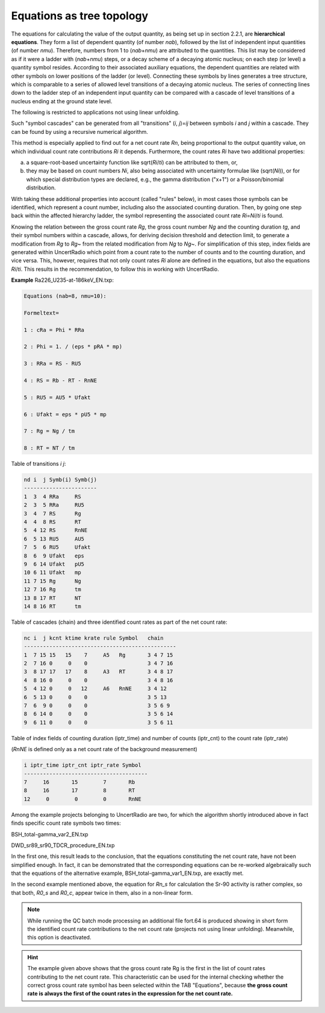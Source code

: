 Equations as tree topology
^^^^^^^^^^^^^^^^^^^^^^^^^^

The equations for calculating the value of the output quantity, as being
set up in section 2.2.1, are **hierarchical equations**. They form a
list of dependent quantity (of number *nab*), followed by the list of
independent input quantities (of number *nmu*). Therefore, numbers from
1 to (*nab*\ +\ *nmu*) are attributed to the quantities. This list may
be considered as if it were a ladder with (*nab*\ +\ *nmu*) steps, or a
decay scheme of a decaying atomic nucleus; on each step (or level) a
quantity symbol resides. According to their associated auxiliary
equations, the dependent quantities are related with other symbols on
lower positions of the ladder (or level). Connecting these symbols by
lines generates a tree structure, which is comparable to a series of
allowed level transitions of a decaying atomic nucleus. The series of
connecting lines down to the ladder step of an independent input
quantity can be compared with a cascade of level transitions of a
nucleus ending at the ground state level.

The following is restricted to applications not using linear unfolding.

Such "symbol cascades" can be generated from all "transitions" (*i*,
*j*)=\ *ij* between symbols *i* and *j* within a cascade. They can be
found by using a recursive numerical algorithm.

This method is especially applied to find out for a net count rate *Rn*,
being proportional to the output quantity value, on which individual
count rate contributions *Ri* it depends. Furthermore, the count rates
*Ri* have two additional properties:

a) a square-root-based uncertainty function like sqrt(*Ri*/*ti*) can be
   attributed to them, or,

b) they may be based on count numbers *Ni*, also being associated with
   uncertainty formulae like (sqrt(*Ni*)), or for which special
   distribution types are declared, e.g., the gamma distribution ("x+1")
   or a Poisson/binomial distribution.

With taking these additional properties into account (called "rules"
below), in most cases those symbols can be identified, which represent a
count number, including also the associated counting duration. Then, by
going one step back within the affected hierarchy ladder, the symbol
representing the associated count rate *Ri*\ =\ *Ni*/*ti* is found.

Knowing the relation between the gross count rate *Rg*, the gross count
number *Ng* and the counting duration *tg*, and their symbol numbers
within a cascade, allows, for deriving decision threshold and detection
limit, to generate a modification from *Rg* to *Rg*\ ~ from the related
modification from *Ng* to *Ng*\ ~. For simplification of this step,
index fields are generated within UncertRadio which point from a count
rate to the number of counts and to the counting duration, and vice
versa. This, however, requires that not only count rates *Ri* alone are
defined in the equations, but also the equations *Ri*/*ti*. This results
in the recommendation, to follow this in working with UncertRadio.

**Example** Ra226_U235-at-186keV_EN.txp:

.. code-block::

    Equations (nab=8, nmu=10):

    Formeltext=

    1 : cRa = Phi * RRa

    2 : Phi = 1. / (eps * pRA * mp)

    3 : RRa = RS - RU5

    4 : RS = Rb - RT - RnNE

    5 : RU5 = AU5 * Ufakt

    6 : Ufakt = eps * pU5 * mp

    7 : Rg = Ng / tm

    8 : RT = NT / tm




Table of transitions *i* *j*:

.. code-block::

    nd i  j Symb(i) Symb(j)
    -----------------------
    1  3  4 RRa     RS
    2  3  5 RRa     RU5
    3  4  7 RS      Rg
    4  4  8 RS      RT
    5  4 12 RS      RnNE
    6  5 13 RU5     AU5
    7  5  6 RU5     Ufakt
    8  6  9 Ufakt   eps
    9  6 14 Ufakt   pU5
    10 6 11 Ufakt   mp
    11 7 15 Rg      Ng
    12 7 16 Rg      tm
    13 8 17 RT      NT
    14 8 16 RT      tm


Table of cascades (chain) and three identified count rates as part of
the net count rate:

.. code-block::

    nc i  j kcnt ktime krate rule Symbol   chain
    ------------------------------------------------
    1  7 15 15   15    7     A5   Rg       3 4 7 15
    2  7 16 0     0    0                   3 4 7 16
    3  8 17 17   17    8     A3   RT       3 4 8 17
    4  8 16 0     0    0                   3 4 8 16
    5  4 12 0     0   12     A6   RnNE     3 4 12
    6  5 13 0     0    0                   3 5 13
    7  6  9 0     0    0                   3 5 6 9
    8  6 14 0     0    0                   3 5 6 14
    9  6 11 0     0    0                   3 5 6 11


Table of index fields of counting duration (iptr_time) and number of
counts (iptr_cnt) to the count rate (iptr_rate)

(*RnNE* is defined only as a net count rate of the background
measurement)

.. code-block::

    i iptr_time iptr_cnt iptr_rate Symbol
    ---------------------------------------
    7     16       15        7       Rb
    8     16       17        8       RT
    12     0        0        0       RnNE


Among the example projects belonging to UncertRadio are two, for which
the algorithm shortly introduced above in fact finds specific count rate
symbols two times:

BSH_total-gamma_var2_EN.txp

DWD_sr89_sr90_TDCR_procedure_EN.txp

In the first one, this result leads to the conclusion, that the
equations constituting the net count rate, have not been simplified
enough. In fact, it can be demonstrated that the corresponding equations
can be re-worked algebraically such that the equations of the
alternative example, BSH_total-gamma_var1_EN.txp, are exactly met.

In the second example mentioned above, the equation for *Rn_s* for
calculation the Sr-90 activity is rather complex, so that both, *R0_s*
and *R0_c*, appear twice in them, also in a non-linear form.

.. note::
    While running the QC batch mode processing an additional file
    fort.64 is produced showing in short form the identified count rate
    contributions to the net count rate (projects not using linear
    unfolding). Meanwhile, this option is deactivated.

.. hint::
    The example given above shows that the gross count rate Rg is
    the first in the list of count rates contributing to the net count rate.
    This characteristic can be used for the internal checking whether the
    correct gross count rate symbol has been selected within the TAB
    "Equations", because **the gross count rate is always the first of the
    count rates in the expression for the net count rate.**
